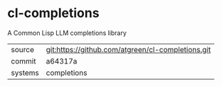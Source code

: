 * cl-completions

A Common Lisp LLM completions library

|---------+---------------------------------------------------|
| source  | git:https://github.com/atgreen/cl-completions.git |
| commit  | a64317a                                           |
| systems | completions                                       |
|---------+---------------------------------------------------|
